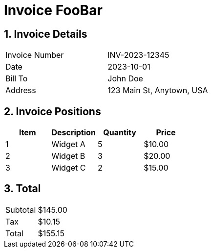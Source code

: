= Invoice FooBar
:doctype: article
:icons: font
:toc: macro
:toc-title: Table of Contents
:toclevels: 2
:sectnums:

== Invoice Details

[cols="1,1"]
|===
| Invoice Number | INV-2023-12345
| Date           | 2023-10-01
| Bill To        | John Doe
| Address        | 123 Main St, Anytown, USA
|===

== Invoice Positions

[cols="1,1,1,1", options="header"]
|===
| Item | Description | Quantity | Price

| 1    | Widget A    | 5        | $10.00
| 2    | Widget B    | 3        | $20.00
| 3    | Widget C    | 2        | $15.00
|===

== Total

[cols="1,1"]
|===
| Subtotal | $145.00
| Tax      | $10.15
| Total    | $155.15
|===
